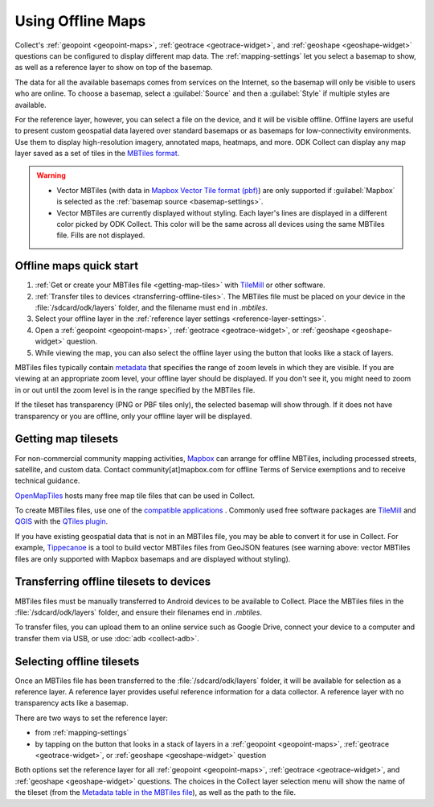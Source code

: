 .. spelling:: 
  basemap
  Basemap
  basemaps
  Basemaps
  geospatial
  heatmaps
  mapbox
  Mapbox
  pbf
  tileset
  tilesets

Using Offline Maps
====================

Collect's :ref:`geopoint <geopoint-maps>`, :ref:`geotrace <geotrace-widget>`, and :ref:`geoshape <geoshape-widget>` questions can be configured to display different map data. The :ref:`mapping-settings` let you select a basemap to show, as well as a reference
layer to show on top of the basemap.

The data for all the available basemaps comes from services on the Internet, so the basemap will only be visible to users who are online. To choose a basemap, select a :guilabel:`Source` and then a :guilabel:`Style` if multiple styles are available.

For the reference layer, however, you can select a file on the device, and it will be visible offline. Offline layers are useful to present custom geospatial data layered over standard basemaps or as basemaps for low-connectivity environments. Use them to display high-resolution imagery, annotated maps, heatmaps, and more. ODK Collect can display any map layer saved as a set of tiles in the `MBTiles format <https://github.com/mapbox/mbtiles-spec>`_.

.. warning::

  - Vector MBTiles (with data in `Mapbox Vector Tile format (pbf) <https://github.com/mapbox/vector-tile-spec>`_) are only supported if :guilabel:`Mapbox` is selected as the :ref:`basemap source <basemap-settings>`.

  - Vector MBTiles are currently displayed without styling. Each layer's lines are displayed in a different color picked by ODK Collect. This color will be the same across all devices using the same MBTiles file. Fills are not displayed.

.. _offline-maps-quick-start:

Offline maps quick start
-------------------------
#. :ref:`Get or create your MBTiles file <getting-map-tiles>` with `TileMill <https://tilemill-project.github.io/tilemill/>`_ or other software.
#. :ref:`Transfer tiles to devices <transferring-offline-tiles>`. The MBTiles file must be placed on your device in the :file:`/sdcard/odk/layers` folder, and the filename must end in `.mbtiles`.
#. Select your offline layer in the :ref:`reference layer settings <reference-layer-settings>`.
#. Open a :ref:`geopoint <geopoint-maps>`, :ref:`geotrace <geotrace-widget>`, or :ref:`geoshape <geoshape-widget>` question.
#. While viewing the map, you can also select the offline layer using the button that looks like a stack of layers.

MBTiles files typically contain `metadata <https://github.com/mapbox/mbtiles-spec/blob/master/1.3/spec.md#metadata>`_ that specifies the range of zoom levels in which they are visible.  If you are viewing at an appropriate zoom level, your offline layer should be displayed. If you don't see it, you might need to zoom in or out until the zoom level is in the range specified by the MBTiles file.

If the tileset has transparency (PNG or PBF tiles only), the selected basemap will show through. If it does not have transparency or you are offline, only your offline layer will be displayed.

.. _getting-map-tiles:

Getting map tilesets
-------------------------
For non-commercial community mapping activities, `Mapbox <https://www.mapbox.com/maps/>`_ can arrange for offline MBTiles, including processed streets, satellite, and custom data. Contact community[at]mapbox.com for offline Terms of Service exemptions and to receive technical guidance.

`OpenMapTiles <https://openmaptiles.org/>`_ hosts many free map tile files that can be used in Collect.

To create MBTiles files, use one of the `compatible applications <https://github.com/mapbox/mbtiles-spec/wiki/Implementations#applications>`_ . Commonly used free software packages are `TileMill <https://tilemill-project.github.io/tilemill/>`_ and `QGIS <https://qgis.org/en/site/>`_ with the `QTiles plugin <https://github.com/nextgis/QTiles#qtiles>`_.

If you have existing geospatial data that is not in an MBTiles file, you may be able to convert it for use in Collect. For example, `Tippecanoe <https://github.com/mapbox/tippecanoe>`_ is a tool to build vector MBTiles files from GeoJSON features (see warning above: vector MBTiles files are only supported with Mapbox basemaps and are displayed without styling).

.. _transferring-offline-tiles:

Transferring offline tilesets to devices
-----------------------------------------
MBTiles files must be manually transferred to Android devices to be available to Collect. Place the MBTiles files in the :file:`/sdcard/odk/layers` folder, and ensure their filenames end in `.mbtiles`.

To transfer files, you can upload them to an online service such as Google Drive, connect your device to a computer and transfer them via USB, or use :doc:`adb <collect-adb>`.

.. _selecting-offline-tilesets:

Selecting offline tilesets
---------------------------
Once an MBTiles file has been transferred to the :file:`/sdcard/odk/layers` folder, it will be available for selection as a reference layer. A reference layer provides useful reference information for a data collector. A reference layer with no transparency acts like a basemap.

There are two ways to set the reference layer:

- from :ref:`mapping-settings`
- by tapping on the button that looks in a stack of layers in a :ref:`geopoint <geopoint-maps>`, :ref:`geotrace <geotrace-widget>`, or :ref:`geoshape <geoshape-widget>` question

Both options set the reference layer for all :ref:`geopoint <geopoint-maps>`, :ref:`geotrace <geotrace-widget>`, and :ref:`geoshape <geoshape-widget>` questions. The choices in the Collect layer selection menu will show the name of the tileset (from the `Metadata table in the MBTiles file <https://github.com/mapbox/mbtiles-spec/blob/master/1.3/spec.md#metadata>`_), as well as the path to the file.
